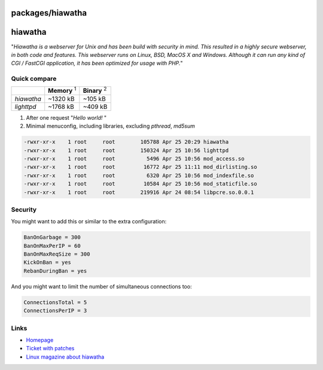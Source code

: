 packages/hiawatha
=================
hiawatha
========

"*Hiawatha is a webserver for Unix and has been build with security in
mind. This resulted in a highly secure webserver, in both code and
features. This webserver runs on Linux, BSD, MacOS X and Windows.
Although it can run any kind of CGI / FastCGI application, it has been
optimized for usage with PHP.*"

.. _Quickcompare:

Quick compare
-------------

+------------+---------------------+---------------------+
|            | **Memory** :sup:`1` | **Binary** :sup:`2` |
+------------+---------------------+---------------------+
| *hiawatha* | ~1320 kB            | ~105 kB             |
+------------+---------------------+---------------------+
| *lighttpd* | ~1768 kB            | ~409 kB             |
+------------+---------------------+---------------------+

#. After one request "*Hello world!* "
#. Minimal menuconfig, including libraries, excluding *pthread*,
   *md5sum*

.. code:: wiki

   -rwxr-xr-x    1 root     root        105788 Apr 25 20:29 hiawatha
   -rwxr-xr-x    1 root     root        150324 Apr 25 10:56 lighttpd
   -rwxr-xr-x    1 root     root          5496 Apr 25 10:56 mod_access.so
   -rwxr-xr-x    1 root     root         16772 Apr 25 11:11 mod_dirlisting.so
   -rwxr-xr-x    1 root     root          6320 Apr 25 10:56 mod_indexfile.so
   -rwxr-xr-x    1 root     root         10584 Apr 25 10:56 mod_staticfile.so
   -rwxr-xr-x    1 root     root        219916 Apr 24 08:54 libpcre.so.0.0.1

.. _Security:

Security
--------

You might want to add this or similar to the extra configuration:

.. code:: wiki

   BanOnGarbage = 300
   BanOnMaxPerIP = 60
   BanOnMaxReqSize = 300
   KickOnBan = yes
   RebanDuringBan = yes

And you might want to limit the number of simultaneous connections too:

.. code:: wiki

   ConnectionsTotal = 5
   ConnectionsPerIP = 3

.. _Links:

Links
-----

-  `​Homepage <http://www.hiawatha-webserver.org/>`__
-  `Ticket with patches </ticket/1139>`__
-  `​Linux magazine about
   hiawatha <http://www.linux-magazine.com/Issues/2009/107/Hiawatha>`__
